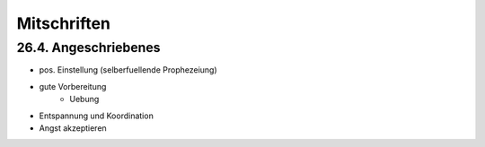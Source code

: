 ############
Mitschriften
############

26.4. Angeschriebenes
=====================

* pos. Einstellung (selberfuellende Prophezeiung)
* gute Vorbereitung
    + Uebung
* Entspannung und Koordination
* Angst akzeptieren

